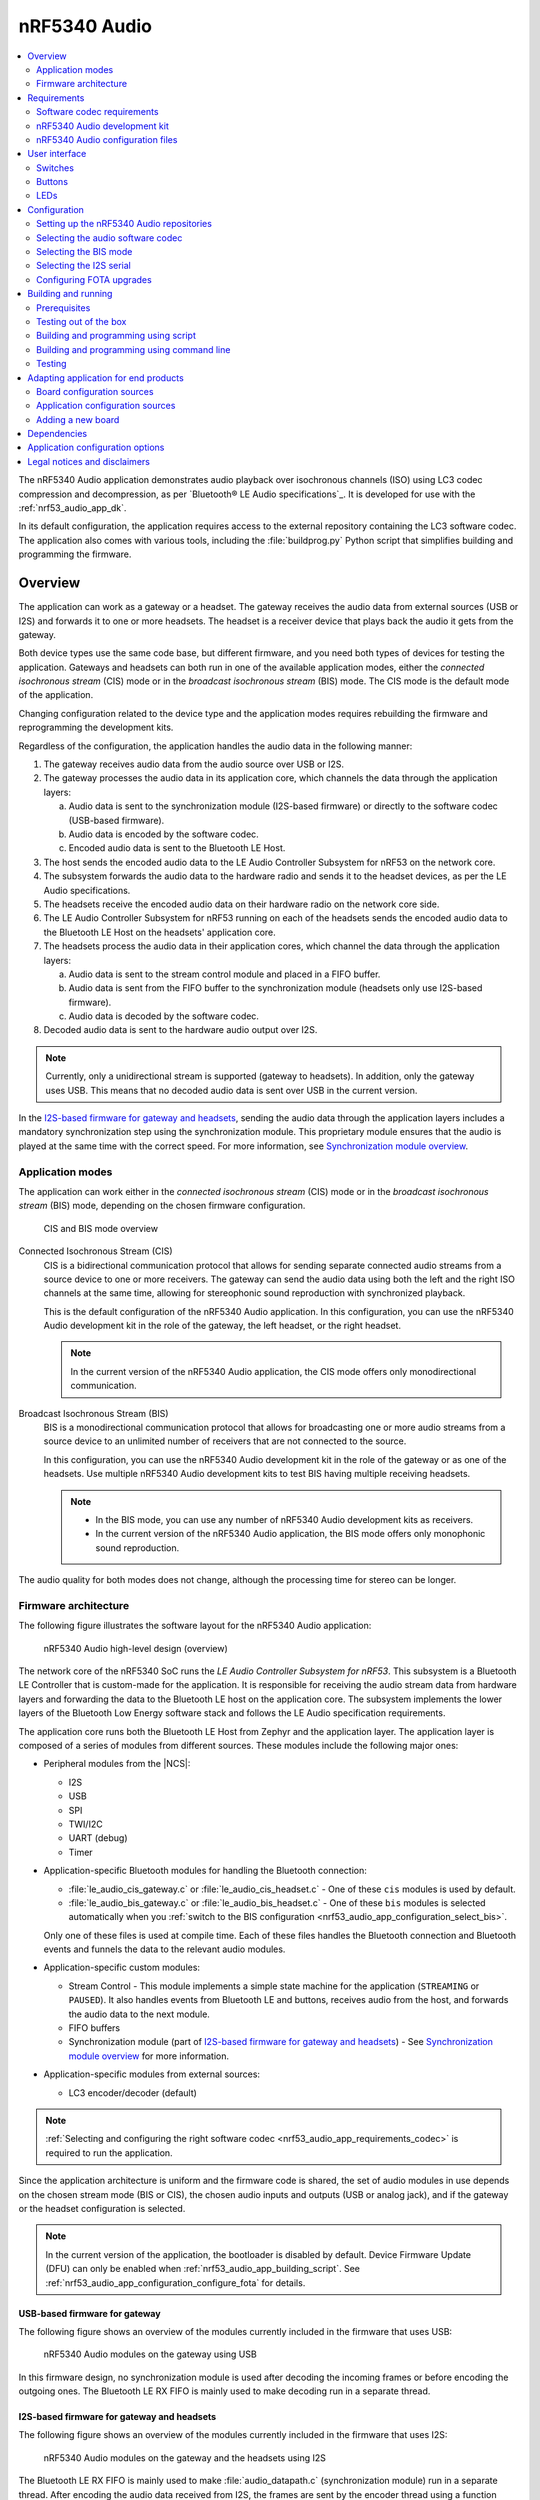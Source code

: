 .. _nrf53_audio_app:

nRF5340 Audio
#############

.. contents::
   :local:
   :depth: 2

The nRF5340 Audio application demonstrates audio playback over isochronous channels (ISO) using LC3 codec compression and decompression, as per `Bluetooth® LE Audio specifications`_.
It is developed for use with the :ref:`nrf53_audio_app_dk`.

In its default configuration, the application requires access to the external repository containing the LC3 software codec.
The application also comes with various tools, including the :file:`buildprog.py` Python script that simplifies building and programming the firmware.

.. _nrf53_audio_app_overview:

Overview
********

The application can work as a gateway or a headset.
The gateway receives the audio data from external sources (USB or I2S) and forwards it to one or more headsets.
The headset is a receiver device that plays back the audio it gets from the gateway.

Both device types use the same code base, but different firmware, and you need both types of devices for testing the application.
Gateways and headsets can both run in one of the available application modes, either the *connected isochronous stream* (CIS) mode or in the *broadcast isochronous stream* (BIS) mode.
The CIS mode is the default mode of the application.

Changing configuration related to the device type and the application modes requires rebuilding the firmware and reprogramming the development kits.

Regardless of the configuration, the application handles the audio data in the following manner:

1. The gateway receives audio data from the audio source over USB or I2S.
#. The gateway processes the audio data in its application core, which channels the data through the application layers:

   a. Audio data is sent to the synchronization module (I2S-based firmware) or directly to the software codec (USB-based firmware).
   #. Audio data is encoded by the software codec.
   #. Encoded audio data is sent to the Bluetooth LE Host.

#. The host sends the encoded audio data to the LE Audio Controller Subsystem for nRF53 on the network core.
#. The subsystem forwards the audio data to the hardware radio and sends it to the headset devices, as per the LE Audio specifications.
#. The headsets receive the encoded audio data on their hardware radio on the network core side.
#. The LE Audio Controller Subsystem for nRF53 running on each of the headsets sends the encoded audio data to the Bluetooth LE Host on the headsets' application core.
#. The headsets process the audio data in their application cores, which channel the data through the application layers:

   a. Audio data is sent to the stream control module and placed in a FIFO buffer.
   #. Audio data is sent from the FIFO buffer to the synchronization module (headsets only use I2S-based firmware).
   #. Audio data is decoded by the software codec.

#. Decoded audio data is sent to the hardware audio output over I2S.

.. note::
   Currently, only a unidirectional stream is supported (gateway to headsets).
   In addition, only the gateway uses USB.
   This means that no decoded audio data is sent over USB in the current version.

In the `I2S-based firmware for gateway and headsets`_, sending the audio data through the application layers includes a mandatory synchronization step using the synchronization module.
This proprietary module ensures that the audio is played at the same time with the correct speed.
For more information, see `Synchronization module overview`_.

.. _nrf53_audio_app_overview_modes:

Application modes
=================

The application can work either in the *connected isochronous stream* (CIS) mode or in the *broadcast isochronous stream* (BIS) mode, depending on the chosen firmware configuration.

.. figure:: /images/octave_application_topologies.svg
   :alt: CIS and BIS mode overview

   CIS and BIS mode overview

Connected Isochronous Stream (CIS)
  CIS is a bidirectional communication protocol that allows for sending separate connected audio streams from a source device to one or more receivers.
  The gateway can send the audio data using both the left and the right ISO channels at the same time, allowing for stereophonic sound reproduction with synchronized playback.

  This is the default configuration of the nRF5340 Audio application.
  In this configuration, you can use the nRF5340 Audio development kit in the role of the gateway, the left headset, or the right headset.

  .. note::
     In the current version of the nRF5340 Audio application, the CIS mode offers only monodirectional communication.

Broadcast Isochronous Stream (BIS)
  BIS is a monodirectional communication protocol that allows for broadcasting one or more audio streams from a source device to an unlimited number of receivers that are not connected to the source.

  In this configuration, you can use the nRF5340 Audio development kit in the role of the gateway or as one of the headsets.
  Use multiple nRF5340 Audio development kits to test BIS having multiple receiving headsets.

  .. note::
     * In the BIS mode, you can use any number of nRF5340 Audio development kits as receivers.
     * In the current version of the nRF5340 Audio application, the BIS mode offers only monophonic sound reproduction.

The audio quality for both modes does not change, although the processing time for stereo can be longer.

.. _nrf53_audio_app_overview_architecture:

Firmware architecture
=====================

The following figure illustrates the software layout for the nRF5340 Audio application:

.. figure:: /images/octave_application_structure_generic.svg
   :alt: nRF5340 Audio high-level design (overview)

   nRF5340 Audio high-level design (overview)

The network core of the nRF5340 SoC runs the *LE Audio Controller Subsystem for nRF53*.
This subsystem is a Bluetooth LE Controller that is custom-made for the application.
It is responsible for receiving the audio stream data from hardware layers and forwarding the data to the Bluetooth LE host on the application core.
The subsystem implements the lower layers of the Bluetooth Low Energy software stack and follows the LE Audio specification requirements.

The application core runs both the Bluetooth LE Host from Zephyr and the application layer.
The application layer is composed of a series of modules from different sources.
These modules include the following major ones:

* Peripheral modules from the |NCS|:

  * I2S
  * USB
  * SPI
  * TWI/I2C
  * UART (debug)
  * Timer

* Application-specific Bluetooth modules for handling the Bluetooth connection:

  * :file:`le_audio_cis_gateway.c` or :file:`le_audio_cis_headset.c` - One of these ``cis`` modules is used by default.
  * :file:`le_audio_bis_gateway.c` or :file:`le_audio_bis_headset.c` - One of these ``bis`` modules is selected automatically when you :ref:`switch to the BIS configuration <nrf53_audio_app_configuration_select_bis>`.

  Only one of these files is used at compile time.
  Each of these files handles the Bluetooth connection and Bluetooth events and funnels the data to the relevant audio modules.

* Application-specific custom modules:

  * Stream Control - This module implements a simple state machine for the application (``STREAMING`` or ``PAUSED``).
    It also handles events from Bluetooth LE and buttons, receives audio from the host, and forwards the audio data to the next module.
  * FIFO buffers
  * Synchronization module (part of `I2S-based firmware for gateway and headsets`_) - See `Synchronization module overview`_ for more information.

* Application-specific modules from external sources:

  * LC3 encoder/decoder (default)

.. note::
   :ref:`Selecting and configuring the right software codec <nrf53_audio_app_requirements_codec>` is required to run the application.

Since the application architecture is uniform and the firmware code is shared, the set of audio modules in use depends on the chosen stream mode (BIS or CIS), the chosen audio inputs and outputs (USB or analog jack), and if the gateway or the headset configuration is selected.

.. note::
   In the current version of the application, the bootloader is disabled by default.
   Device Firmware Update (DFU) can only be enabled when :ref:`nrf53_audio_app_building_script`.
   See :ref:`nrf53_audio_app_configuration_configure_fota` for details.

.. _nrf53_audio_app_overview_architecture_usb:

USB-based firmware for gateway
------------------------------

The following figure shows an overview of the modules currently included in the firmware that uses USB:

.. figure:: /images/octave_application_structure_gateway.svg
   :alt: nRF5340 Audio modules on the gateway using USB

   nRF5340 Audio modules on the gateway using USB

In this firmware design, no synchronization module is used after decoding the incoming frames or before encoding the outgoing ones.
The Bluetooth LE RX FIFO is mainly used to make decoding run in a separate thread.

.. _nrf53_audio_app_overview_architecture_i2s:

I2S-based firmware for gateway and headsets
-------------------------------------------

The following figure shows an overview of the modules currently included in the firmware that uses I2S:

.. figure:: /images/octave_application_structure.svg
   :alt: nRF5340 Audio modules on the gateway and the headsets using I2S

   nRF5340 Audio modules on the gateway and the headsets using I2S

The Bluetooth LE RX FIFO is mainly used to make :file:`audio_datapath.c` (synchronization module) run in a separate thread.
After encoding the audio data received from I2S, the frames are sent by the encoder thread using a function located in :file:`streamctrl.c`.

.. _nrf53_audio_app_overview_architecture_sync_module:

Synchronization module overview
-------------------------------

The synchronization module (:file:`audio_datapath.c`) handles audio synchronization.
To synchronize the audio, it executes the following types of adjustments:

* Presentation compensation
* Drift compensation

The presentation compensation makes all the headsets play audio at the same time, even if the packets containing the audio frames are not received at the same time on the different headsets.
In practice, it moves the audio data blocks in the FIFO forward or backward a few blocks, adding blocks of *silence* when needed.

The drift compensation adjusts the frequency of the audio clock to adjust the speed at which the audio is played.
This is required in the CIS mode, where the gateway and headsets must keep the audio playback synchronized to provide True Wireless Stereo (TWS) audio playback.
As such, it provides both larger adjustments at the start and then continuous small adjustments to the audio synchronization.
This compensation method counters any drift caused by the differences in the frequencies of the quartz crystal oscillators used in the development kits.
Development kits use quartz crystal oscillators to generate a stable clock frequency.
However, the frequency of these crystals always slightly differs.
The drift compensation makes the inter-IC sound (I2S) interface on the headsets run as fast as the Bluetooth packets reception.
This prevents I2S overruns or underruns, both in the CIS mode and the BIS mode.

See the following figure for an overview of the synchronization module.

.. figure:: /images/octave_application_structure_sync_module.svg
   :alt: nRF5340 Audio synchronization module overview

   nRF5340 Audio synchronization module overview

Both synchronization methods use the SDU reference timestamps (:c:type:`sdu_ref`) as the reference variable.
If the device is a gateway that is :ref:`using I2S as audio source <nrf53_audio_app_overview_architecture_i2s>` and the stream is unidirectional (gateway to headsets), :c:type:`sdu_ref` is continuously being extracted from the LE Audio Controller Subsystem for nRF53 on the gateway.
The extraction happens inside the :file:`le_audio_cis_gateway.c` and :file:`le_audio_bis_gateway.c` files' send function.
The :c:type:`sdu_ref` values are then sent to the gateway's synchronization module, and used to do drift compensation.

.. note::
   Inside the synchronization module (:file:`audio_datapath.c`), all time-related variables end with ``_us`` (for microseconds).
   This means that :c:type:`sdu_ref` becomes :c:type:`sdu_ref_us` inside the module.

As the nRF5340 is a dual-core SoC, and both cores need the same concept of time, each core runs a free-running timer in an infinite loop.
These two timers are reset at the same time, and they run from the same clock source.
This means that they should always show the same values for the same points in time.
The network core of the nRF5340 running the LE controller for nRF53 uses its timer to generate the :c:type:`sdu_ref` timestamp for every audio packet received.
The application core running the nRF5340 Audio application uses its timer to generate :c:type:`cur_time` and :c:type:`frame_start_ts`.

After the decoding takes place, the audio data is divided into smaller blocks and added to a FIFO.
These blocks are then continuously being fed to I2S, block by block.

See the following figure for the details of the compensation methods of the synchronization module.

.. figure:: /images/octave_application_sync_module_states.svg
   :alt: nRF5340 Audio's state machine for compensation mechanisms

   nRF5340 Audio's state machine for compensation mechanisms

The following external factors can affect the presentation compensation:

* The drift compensation must be synchronized to the locked state (:c:enumerator:`DRIFT_STATE_LOCKED`) before the presentation compensation can start.
  This drift compensation adjusts the frequency of the audio clock, indicating that the audio is being played at the right speed.
  When the drift compensation is not in the locked state, the presentation compensation does not leave the init state (:c:enumerator:`PRES_STATE_INIT`).
  Also, if the drift compensation loses synchronization, moving out of :c:enumerator:`DRIFT_STATE_LOCKED`, the presentation compensation moves back to :c:enumerator:`PRES_STATE_INIT`.
* When audio is being played, it is expected that a new audio frame is received in each ISO connection interval.
  If this does not occur, the headset might have lost its connection with the gateway.
  When the connection is restored, the application receives an :c:type:`sdu_ref` not consecutive with the previously received :c:type:`sdu_ref`.
  Then the presentation compensation is put into :c:enumerator:`PRES_STATE_WAIT` to ensure that the audio is still in sync.

.. note::
   When both the drift and presentation compensation are in state *locked* (:c:enumerator:`DRIFT_STATE_LOCKED` and :c:enumerator:`PRES_STATE_LOCKED`), **LED2** lights up.

Synchronization module flow
+++++++++++++++++++++++++++

The received audio data in the I2S-based firmware devices follows the following path:

1. The LE Audio Controller Subsystem for nRF53 running on the network core receives the compressed audio data.
#. The controller subsystem sends the audio data to the Zephyr Bluetooth LE host similarly to the :ref:`zephyr:bluetooth-hci-rpmsg-sample` sample.
#. The host sends the data to the stream control module (:file:`streamctrl.c`).
#. The data is sent to a FIFO buffer.
#. The data is sent from the FIFO buffer to the :file:`audio_datapath.c` synchronization module.
   The :file:`audio_datapath.c` module performs the audio synchronization based on the SDU reference timestamps.
   Each package sent from the gateway gets a unique SDU reference timestamp.
   These timestamps are generated on the headset controllers (in the network core).
   This enables the creation of True Wireless Stereo (TWS) earbuds where the audio is synchronized in the CIS mode.
   It does also keep the speed of the inter-IC sound (I2S) interface synchronized with the sending and receiving speed of Bluetooth packets.
#. The :file:`audio_datapath.c` module sends the compressed audio data to the LC3 audio decoder for decoding.

#. The audio decoder decodes the data and sends the uncompressed audio data (PCM) back to the :file:`audio_datapath.c` module.
#. The :file:`audio_datapath.c` module continuously feeds the uncompressed audio data to the hardware codec.
#. The hardware codec receives the uncompressed audio data over the inter-IC sound (I2S) interface and performs the digital-to-analog (DAC) conversion to an analog audio signal.

.. _nrf53_audio_app_requirements:

Requirements
************

The nRF5340 Audio application is designed to be used only with the following hardware:

+---------------------+----------------------------------+--------------------------+---------------------------------+
| Hardware platforms  | PCA                              | Board name               | Build target                    |
+=====================+==================================+==========================+=================================+
| nRF5340 Audio DK    | PCA10121 revision 1.0.0 or above | nrf5340_audio_dk_nrf5340 | nrf5340_audio_dk_nrf5340_cpuapp |
+---------------------+----------------------------------+--------------------------+---------------------------------+

.. note::
   The application supports PCA10121 revisions 1.0.0 or above.
   The application is also compatible with the following pre-launch revisions:

   * Revision 0.7.0 (not recommended).
   * Revisions 0.8.0 and above.

You need at least two nRF5340 Audio development kits (one with the gateway firmware and one with headset firmware) to test the application.
For CIS with TWS in mind, three kits are required.

.. _nrf53_audio_app_requirements_codec:

Software codec requirements
===========================

The nRF5340 Audio application must the LC3 software (developed specifically for use with LE Audio).
The codec requires :ref:`adding its own repository before building and running <nrf53_audio_app_configuration_repos>`.

|lc3_codec_access_note|
See :ref:`nrf53_audio_app_configuration_select_codec` for more information.

.. _nrf53_audio_app_dk:

nRF5340 Audio development kit
=============================

The nRF5340 Audio development kit is a hardware development platform that demonstrates the nRF5340 Audio application.

.. _nrf53_audio_app_dk_features:

Key features of the nRF5340 Audio DK
------------------------------------

* Nordic Semiconductor's nRF5340 Bluetooth LE / multiprotocol SoC.
* Nordic Semiconductor's nPM1100 power management SoC.
* CS47L63 AD-DA converter from Cirrus Logic, dedicated to TWS devices.
* Stereo analog line input.
* Mono analog output.
* Onboard Pulse Density Modulation (PDM) microphone.
* Computer connection and battery charging through USB-C.
* Second nRF5340 SoC that works as an onboard SEGGER debugger.
* SD card reader (no SD card supplied).
* User-programmable buttons and LEDs.
* Normal operating temperature range 10–40°C.

  .. note::
      The battery supplied with this kit can operate with a max temperature of Max +60°C.

* When using a power adapter to USB, the power supply adapter must meet USB power supply requirements.
* Embedded battery charge system.
* Rechargeable Li-Po battery with 1500 mAh capacity.

.. _nrf53_audio_app_dk_drawings:

Hardware drawings
-----------------

The nRF5340 Audio hardware drawings show both sides of the development kit in its plastic case:

.. figure:: /images/nRF5340_audio_dk_front_case.svg
   :alt: Figure 1. nRF5340 Audio DK (PCA10121) front view

   Figure 1. nRF5340 Audio DK (PCA10121) front view

.. figure:: /images/nRF5340_audio_dk_back_case.svg
   :alt: Figure 2. nRF5340 Audio DK (PCA10121) back view

   Figure 2. nRF5340 Audio DK (PCA10121) back view

The following figure shows the back of the development kit without the case:

.. figure:: /images/nRF5340_audio_dk_back.svg
   :alt: Figure 3. nRF5340 Audio DK (PCA10121) back view without case

   Figure 3. nRF5340 Audio DK (PCA10121) back view without case

For the description of the relevant PCB elements, see the `User interface`_ section.

.. _nrf53_audio_app_dk_solder_bridge_overview:

Solder bridge overview
----------------------

The nRF5340 Audio DK has a range of solder bridges for enabling or disabling selected functionalities.
Changes to these are not needed for normal use of the DK.
The following table is a complete overview of the solder bridges on the nRF5340 Audio DK.

+------------+-------------------------------------------------------------------------------------+--------------+--------+
|Designator  | Description                                                                         | Default state| Layer  |
+============+=====================================================================================+==============+========+
|SB1         | Short to connect digital microphone DOUT to P1.06                                   | Open         | Top    |
+------------+-------------------------------------------------------------------------------------+--------------+--------+
|SB2         | Cut to disconnect P0.12 from TRACE                                                  | Shorted      | Top    |
+------------+-------------------------------------------------------------------------------------+--------------+--------+
|SB3         | Short to connect PMIC MODE to VOUTB, must not be shorted while SB4 is shorted       | Open         | Top    |
+------------+-------------------------------------------------------------------------------------+--------------+--------+
|SB4         | Cut to disable PMIC MODE from GND, must not be shorted while SB3 is shorted         | Shorted      | Top    |
+------------+-------------------------------------------------------------------------------------+--------------+--------+
|SB5         | Cut to enable VBAT current measurements on P6                                       | Shorted      | Top    |
+------------+-------------------------------------------------------------------------------------+--------------+--------+
|SB6         | Cut to enable HW CODEC 1.2V current measurements on P7                              | Shorted      | Top    |
+------------+-------------------------------------------------------------------------------------+--------------+--------+
|SB7         | Cut to enable HW CODEC 1.8V current measurements on P8                              | Shorted      | Top    |
+------------+-------------------------------------------------------------------------------------+--------------+--------+
|SB8         | Cut to enable VDD_nRF current measurements on P9                                    | Shorted      | Top    |
+------------+-------------------------------------------------------------------------------------+--------------+--------+
|SB9         | Cut to disconnect filter from OUTP                                                  | Shorted      | Top    |
+------------+-------------------------------------------------------------------------------------+--------------+--------+
|SB10        | Cut to disconnect filter from OUTN                                                  | Shorted      | Top    |
+------------+-------------------------------------------------------------------------------------+--------------+--------+
|SB11        | Cut to disconnect the LED for the HW CODEC GPIO                                     | Shorted      | Top    |
+------------+-------------------------------------------------------------------------------------+--------------+--------+
|SB12        | Cut to disconnect digital microphone POWER from the HW CODEC                        | Shorted      | Bottom |
+------------+-------------------------------------------------------------------------------------+--------------+--------+
|SB13        | Cut to disconnect digital microphone DATA from the HW CODEC                         | Shorted      | Bottom |
+------------+-------------------------------------------------------------------------------------+--------------+--------+
|SB14        | Cut to disconnect digital microphone CLOCK from the HW CODEC                        | Shorted      | Bottom |
+------------+-------------------------------------------------------------------------------------+--------------+--------+
|SB15        | Short to connect AUX I2S MCLK to HW CODEC MCLK1                                     | Open         | Top    |
+------------+-------------------------------------------------------------------------------------+--------------+--------+
|SB16        | Short to connect AUX I2S MCLK to HW CODEC MCLK2                                     | Open         | Top    |
+------------+-------------------------------------------------------------------------------------+--------------+--------+
|SB17        | Short to connect P5 pin 6 to GND	                                                   | Open         | Top    |
+------------+-------------------------------------------------------------------------------------+--------------+--------+
|SB18        | Cut to disconnect P5 pin 6 from SHIELD DETECT                                       | Shorted      | Top    |
+------------+-------------------------------------------------------------------------------------+--------------+--------+
|SB19        | Cut to disconnect RTS and CTS flow control lines on UART1                           | Shorted      | Top    |
+------------+-------------------------------------------------------------------------------------+--------------+--------+
|SB20        | Cut to disconnect RTS and CTS flow control lines on UART2                           | Shorted      | Top    |
+------------+-------------------------------------------------------------------------------------+--------------+--------+
|SB21        | Cut to disconnect nRF53 RESET from RESET button when debug is disabled              | Shorted      | Top    |
+------------+-------------------------------------------------------------------------------------+--------------+--------+
|SB22        | Short to permanently connect RESET button to nRF53 RESET                            | Open         | Top    |
+------------+-------------------------------------------------------------------------------------+--------------+--------+
|SB23        | Cut to disconnect RESET button from interface MCU                                   | Shorted      | Top    |
+------------+-------------------------------------------------------------------------------------+--------------+--------+
|SB24        | Short to bypass analog switch for MCLK                                              | Open         | Top    |
+------------+-------------------------------------------------------------------------------------+--------------+--------+


.. _nrf53_audio_app_dk_testpoint_overview:

Testpoint overview
------------------

The following table is a complete overview of the test points on the nRF5340 Audio DK.

+-------------+----------------------------+--------------------------------------------------+-------+--------+
| Designator  | Net                        | Description                                      | Size  | Layer  |
+=============+============================+==================================================+=======+========+
|TP1          | NetTP1-1                   | IN1LP_1 pin of CS47L63                           | 1.5mm | Bottom |
+-------------+----------------------------+--------------------------------------------------+-------+--------+
|TP2          | NetTP2-1                   | IN1LN_1 pin of CS47L63                           | 1.5mm | Bottom |
+-------------+----------------------------+--------------------------------------------------+-------+--------+
|TP3          | NetTP3-1                   | IN1RP pin of CS47L63                             | 1.5mm | Bottom |
+-------------+----------------------------+--------------------------------------------------+-------+--------+
|TP4          | NetTP4-1                   | IN1RN pin of CS47L63                             | 1.5mm | Bottom |
+-------------+----------------------------+--------------------------------------------------+-------+--------+
|TP5          | NetTP5-1                   | IN2LN pin of CS47L63                             | 1.5mm | Bottom |
+-------------+----------------------------+--------------------------------------------------+-------+--------+
|TP6          | NetTP6-1                   | IN2RN pin of CS47L63                             | 1.5mm | Bottom |
+-------------+----------------------------+--------------------------------------------------+-------+--------+
|TP7          | HW_CODEC_AUX_I2C.SCL       | AUX SCL pin of CS47L63                           | 1.5mm | Top    |
+-------------+----------------------------+--------------------------------------------------+-------+--------+
|TP8          | HW_CODEC_AUX_I2C.SDA       | AUX SDA pin of CS47L63                           | 1.5mm | Top    |
+-------------+----------------------------+--------------------------------------------------+-------+--------+
|TP9          | P0.07/AIN3                 | RGB LED 1 Red color input pin                    | 1.5mm | Top    |
+-------------+----------------------------+--------------------------------------------------+-------+--------+
|TP10         | P0.28/AIN7                 | RGB LED 2 Red color input pin                    | 1.5mm | Top    |
+-------------+----------------------------+--------------------------------------------------+-------+--------+
|TP11         | P1.01                      | LED 3 input pin                                  | 1.5mm | Top    |
+-------------+----------------------------+--------------------------------------------------+-------+--------+
|TP12         | P0.04/AIN0                 | Button 3                                         | 1.5mm | Top    |
+-------------+----------------------------+--------------------------------------------------+-------+--------+
|TP13         | VDD_EXT_HW_CODEC.1V2       | External HW CODEC 1.2V supply                    | 1.5mm | Top    |
+-------------+----------------------------+--------------------------------------------------+-------+--------+
|TP14         | VDD_EXT_HW_CODEC.1V8       | External HW CODEC 1.8V supply                    | 1.5mm | Top    |
+-------------+----------------------------+--------------------------------------------------+-------+--------+
|TP15         | BAT_NTC                    | Li-poly battery NTC pin                          | 1.5mm | Top    |
+-------------+----------------------------+--------------------------------------------------+-------+--------+
|TP16         | BATTERY                    | Li-poly battery voltage after power switch       | 1.5mm | Top    |
+-------------+----------------------------+--------------------------------------------------+-------+--------+
|TP17         | NetC41-1                   | USB voltage after power switch                   | 1.5mm | Top    |
+-------------+----------------------------+--------------------------------------------------+-------+--------+
|TP18         | NetC43-2                   | USB voltage before power switch                  | 1.5mm | Top    |
+-------------+----------------------------+--------------------------------------------------+-------+--------+
|TP19         | HEADPHONE.OUTP             | Headphone jack tip                               | 1.5mm | Top    |
+-------------+----------------------------+--------------------------------------------------+-------+--------+
|TP20         | HEADPHONE.OUTN             | Headphone jack sleeve                            | 1.5mm | Top    |
+-------------+----------------------------+--------------------------------------------------+-------+--------+
|TP21         | DU_N                       | USB connector D-                                 | 1.5mm | Top    |
+-------------+----------------------------+--------------------------------------------------+-------+--------+
|TP22         | DU_P                       | USB connector D+                                 | 1.5mm | Top    |
+-------------+----------------------------+--------------------------------------------------+-------+--------+
|TP23         | SWDIO                      | nRF5340 Serial Wire Debug data                   | 1.5mm | Top    |
+-------------+----------------------------+--------------------------------------------------+-------+--------+
|TP24         | SWDCLK                     | nRF5340 Serial Wire Debug clock                  | 1.5mm | Top    |
+-------------+----------------------------+--------------------------------------------------+-------+--------+
|TP25         | R\E\S\E\T\                 | nRF5340 Reset                                    | 1.5mm | Top    |
+-------------+----------------------------+--------------------------------------------------+-------+--------+
|TP26         | SD_CS                      | SD card slot CS line                             | 1.5mm | Top    |
+-------------+----------------------------+--------------------------------------------------+-------+--------+
|TP27         | SD_SCK                     | SD card slot SCK line                            | 1.5mm | Top    |
+-------------+----------------------------+--------------------------------------------------+-------+--------+
|TP28         | VDD_IN_1V                  | 1.2V regulator output                            | 1.5mm | Top    |
+-------------+----------------------------+--------------------------------------------------+-------+--------+
|TP29         | SUPPLY_1V8                 | nPM1100 1.8V output                              | 1.5mm | Top    |
+-------------+----------------------------+--------------------------------------------------+-------+--------+
|TP30         | SUPPLY_3V3                 | 3.3V regulator output                            | 1.5mm | Top    |
+-------------+----------------------------+--------------------------------------------------+-------+--------+
|TP31         | VDD_DBG_3V3                | Debug regulator 3.3V output                      | 1.5mm | Top    |
+-------------+----------------------------+--------------------------------------------------+-------+--------+
|TP32         | VDD_DBG_1V8                | Debug regulator 1.8V output                      | 1.5mm | Top    |
+-------------+----------------------------+--------------------------------------------------+-------+--------+
|TP33         | SW_EN                      | Load switch enable signal                        | 1.5mm | Top    |
+-------------+----------------------------+--------------------------------------------------+-------+--------+
|TP34         | GND                        | Ground                                           | 1.5mm | Top    |
+-------------+----------------------------+--------------------------------------------------+-------+--------+
|TP35         | GND                        | Ground                                           | 1.5mm | Top    |
+-------------+----------------------------+--------------------------------------------------+-------+--------+
|TP36         | NetQ9-1                    | Debug enable signal                              | 1.5mm | Top    |
+-------------+----------------------------+--------------------------------------------------+-------+--------+
|TP37         | IMCU_SWDIO                 | Interface MCU Serial Wire Debug data             | 1.5mm | Top    |
+-------------+----------------------------+--------------------------------------------------+-------+--------+
|TP38         | IMCU_RESET                 | Interface MCU Reset                              | 1.5mm | Top    |
+-------------+----------------------------+--------------------------------------------------+-------+--------+
|TP39         | IMCU_SWDCLK                | Interface MCU Serial Wire Debug clock            | 1.5mm | Top    |
+-------------+----------------------------+--------------------------------------------------+-------+--------+
|TP40         | SHIELD_DETECT              | Detect signal for Arduino compatible shield      | 1.0mm | Top    |
+-------------+----------------------------+--------------------------------------------------+-------+--------+
|TP41         | HW_CODEC_IF.SPI.MISO       | SPI MISO pin of CS47L63                          | 1.0mm | Top    |
+-------------+----------------------------+--------------------------------------------------+-------+--------+
|TP42         | HW_CODEC_IF.SPI.MOSI       | SPI MOSI pin of CS47L63                          | 1.0mm | Top    |
+-------------+----------------------------+--------------------------------------------------+-------+--------+
|TP43         | HW_CODEC_IF.SPI.SCK        | SPI SCK pin of CS47L63                           | 1.0mm | Top    |
+-------------+----------------------------+--------------------------------------------------+-------+--------+
|TP44         | HW_CODEC_IF.SPI.CS         | SPI SS pin of CS47L63                            | 1.0mm | Top    |
+-------------+----------------------------+--------------------------------------------------+-------+--------+
|TP45         | HW_CODEC_IF.CTRL.GPIO      | GPIO pin of CS47L63                              | 1.0mm | Top    |
+-------------+----------------------------+--------------------------------------------------+-------+--------+
|TP46         | HW_CODEC_IF.CTRL.IRQ       | IRQ pin of CS47L63                               | 1.0mm | Top    |
+-------------+----------------------------+--------------------------------------------------+-------+--------+
|TP47         | HW_CODEC_IF.CTRL.RESET     | RESET pin of CS47L63                             | 1.0mm | Top    |
+-------------+----------------------------+--------------------------------------------------+-------+--------+
|TP48         | HW_CODEC_IF.I2S.MCLK       | MCLK1 pin of CS47L63                             | 1.0mm | Top    |
+-------------+----------------------------+--------------------------------------------------+-------+--------+
|TP49         | HW_CODEC_IF.I2S.DOUT       | I2S DOUT pin of CS47L63                          | 1.0mm | Top    |
+-------------+----------------------------+--------------------------------------------------+-------+--------+
|TP50         | HW_CODEC_IF.I2S.DIN        | I2S DIN pin of CS47L63                           | 1.0mm | Top    |
+-------------+----------------------------+--------------------------------------------------+-------+--------+
|TP51         | HW_CODEC_IF.I2S.BCLK       | I2S BCLK pin of CS47L63                          | 1.0mm | Top    |
+-------------+----------------------------+--------------------------------------------------+-------+--------+
|TP52         | HW_CODEC_IF.I2S.FSYNC      | I2S FSYNC pin of CS47L63                         | 1.0mm | Top    |
+-------------+----------------------------+--------------------------------------------------+-------+--------+
|TP53         | NetSB12-1                  | MICBIASB pin of CS47L63                          | 1.0mm | Top    |
+-------------+----------------------------+--------------------------------------------------+-------+--------+
|TP54         | NetSB13-1                  | IN1_PDMDATA pin of CS47L63                       | 1.0mm | Top    |
+-------------+----------------------------+--------------------------------------------------+-------+--------+
|TP55         | NetSB14-1                  | IN1_PDMCLK pin of CS47L6                         | 1.0mm | Top    |
+-------------+----------------------------+--------------------------------------------------+-------+--------+
|TP56         | PMIC_ERR                   | nPM1100 error indication                         | 1.0mm | Top    |
+-------------+----------------------------+--------------------------------------------------+-------+--------+
|TP57         | PMIC_CHG                   | nPM1100 charge indication                        | 1.0mm | Top    |
+-------------+----------------------------+--------------------------------------------------+-------+--------+
|TP58         | P0.29                      | RGB LED 2 Green color input pin                  | 1.0mm | Top    |
+-------------+----------------------------+--------------------------------------------------+-------+--------+
|TP59         | P0.30                      | RGB LED 2 Blue color input pin                   | 1.0mm | Top    |
+-------------+----------------------------+--------------------------------------------------+-------+--------+
|TP60         | P1.04                      | UART1 RXD                                        | 1.0mm | Top    |
+-------------+----------------------------+--------------------------------------------------+-------+--------+
|TP61         | P1.05                      | UART1 TXD                                        | 1.0mm | Top    |
+-------------+----------------------------+--------------------------------------------------+-------+--------+
|TP62         | P1.06                      | UART1 CTS                                        | 1.0mm | Top    |
+-------------+----------------------------+--------------------------------------------------+-------+--------+
|TP63         | P1.07                      | UART1 RTS                                        | 1.0mm | Top    |
+-------------+----------------------------+--------------------------------------------------+-------+--------+
|TP64         | NetJ5-10                   | SD card slot card detect                         | 1.0mm | Top    |
+-------------+----------------------------+--------------------------------------------------+-------+--------+
|TP65         | P0.11                      | SD card slot level translator enable             | 1.0mm | Top    |
+-------------+----------------------------+--------------------------------------------------+-------+--------+
|TP66         | P1.15                      | Current shunt monitor alert signal               | 1.0mm | Top    |
+-------------+----------------------------+--------------------------------------------------+-------+--------+
|TP67         | GND                        | Ground                                           | 1.5mm | Top    |
+-------------+----------------------------+--------------------------------------------------+-------+--------+
|TP68         | LINE_IN.LEFT               | Line-in jack tip                                 | 1.5mm | Top    |
+-------------+----------------------------+--------------------------------------------------+-------+--------+
|TP69         | LINE_IN.RIGHT              | Line-in jack ring                                | 1.5mm | Top    |
+-------------+----------------------------+--------------------------------------------------+-------+--------+


.. _nrf53_audio_hw_limitations:

nRF5340 Audio hardware limitations
----------------------------------

The following table lists hardware limitations discovered in different revisions of the nRF5340 Audio DK.

.. list-table::
    :widths: auto
    :header-rows: 1

    * - PCA10121 revision
      - Limitation
      - Description
      - Workaround
      - Fixed in revision
    * - Rev 1.0.0
      - CS47L63 AD-DA converter (**U2**) may fail to start
      - In some occasions, the 1.2 V power supply for **U2** is not provided at boot-up.
        This is caused by higher than expected inrush current.
        This function is tested in production.
        The issue should not happen, although we observe that some kits have the problem.
      - Restart kit or attach the battery to the kit before connecting the USB cable.
        If problem persists, contact Nordic Semiconductor and ask for replacement.
      - Rev 1.0.1

.. _nrf53_audio_app_configuration_files:

nRF5340 Audio configuration files
=================================

The nRF5340 Audio application uses :file:`Kconfig.defaults` files to change configuration defaults automatically, based on the different application versions and device types.

Only one of the following :file:`.conf` files is included when building:

* :file:`prj.conf` is the default configuration file and it implements the debug application version.
* :file:`prj_release.conf` is the optional configuration file and it implements the release application version.
  No debug features are enabled in the release application version.
  When building using the command line, you must explicitly specify if :file:`prj_release.conf` is going to be included instead of :file:`prj.conf`.
  See :ref:`nrf53_audio_app_building` for details.

.. _nrf53_audio_app_ui:

User interface
**************

The application implements a simple user interface based on the available PCB elements.
You can control the application using predefined switches and buttons while the LEDs display information.

.. _nrf53_audio_app_ui_switches:

Switches
========

The application uses the following switches on the supported development kit:

+-------------------+-------------------------------------------------------------------------------------+
| Switch            | Function                                                                            |
+===================+=====================================================================================+
| **POWER**         | Turns the development kit on or off.                                                |
+-------------------+-------------------------------------------------------------------------------------+
| **DEBUG ENABLE**  | Turns on or off power for debug features.                                           |
|                   | This switch is used for accurate power and current measurements.                    |
+-------------------+-------------------------------------------------------------------------------------+

.. _nrf53_audio_app_ui_buttons:

Buttons
=======

The application uses the following buttons on the supported development kit:

+---------------+----------------------------------------------------------------------------------------+
| Button        | Function                                                                               |
+===============+========================================================================================+
| **VOL-**      | Turns the playback volume down (and unmutes).                                          |
+---------------+----------------------------------------------------------------------------------------+
| **VOL+**      | Turns the playback volume up (and unmutes).                                            |
+---------------+----------------------------------------------------------------------------------------+
| **PLAY/PAUSE**| Starts or pauses the playback.                                                         |
+---------------+----------------------------------------------------------------------------------------+
| **BTN 4**     | Depending on the moment it is pressed:                                                 |
|               |                                                                                        |
|               | * Long-pressed during startup: Turns on the DFU mode, if                               |
|               |   the device is :ref:`configured <nrf53_audio_app_configuration_configure_fota>`.      |
|               | * Pressed on the gateway during playback: Sends a test tone generated on the device.   |
|               |   Use this tone to check the synchronization of headsets.                              |
|               | * Pressed on the gateway during playback multiple times: Changes the tone frequency.   |
|               |   The available values are 1000 Hz, 2000 Hz, and 4000 Hz.                              |
+---------------+----------------------------------------------------------------------------------------+
| **BTN 5**     | Mutes the playback volume.                                                             |
+---------------+----------------------------------------------------------------------------------------+
| **RESET**     | Resets the device.                                                                     |
+---------------+----------------------------------------------------------------------------------------+

.. _nrf53_audio_app_ui_leds:

LEDs
====

To indicate the tasks performed, the application uses the LED behavior described in the following table:

+--------------------------+-----------------------------------------------------------------------------------------------------+
| LED                      |Indication                                                                                           |
+==========================+=====================================================================================================+
| **LED1**                 | Off - No Bluetooth connection.                                                                      |
|                          +-----------------------------------------------------------------------------------------------------+
|                          | Blinking blue - Depending on the device and the mode:                                               |
|                          |                                                                                                     |
|                          | * Headset: Kits have started streaming audio (BIS and CIS modes).                                   |
|                          | * Gateway: Kit has connected to a headset (CIS mode) or has started broadcasting audio (BIS mode).  |
|                          +-----------------------------------------------------------------------------------------------------+
|                          | Solid blue - Headset, depending on the mode:                                                        |
|                          | Kits have connected to the gateway (CIS mode) or found a broadcasting stream (BIS mode).            |
+--------------------------+-----------------------------------------------------------------------------------------------------+
| **LED2**                 | Off - Sync not achieved.                                                                            |
|                          +-----------------------------------------------------------------------------------------------------+
|                          | Solid green - Sync achieved (both drift and presentation compensation are in the ``LOCKED`` state). |
+--------------------------+-----------------------------------------------------------------------------------------------------+
| **LED3**                 | Blinking green - The nRF5340 Audio DK application core is running.                                  |
+--------------------------+-----------------------------------------------------------------------------------------------------+
| **CODEC**                | Off - No configuration loaded to the onboard hardware codec.                                        |
|                          +-----------------------------------------------------------------------------------------------------+
|                          | Solid green - Hardware codec configuration loaded.                                                  |
+--------------------------+-----------------------------------------------------------------------------------------------------+
| **RGB1**                 | Solid green - The device is programmed as the gateway.                                              |
| (bottom side LEDs around +-----------------------------------------------------------------------------------------------------+
| the center opening)      | Solid blue - The device is programmed as the left headset.                                          |
|                          +-----------------------------------------------------------------------------------------------------+
|                          | Solid magenta - The device is programmed as the right headset.                                      |
|                          +-----------------------------------------------------------------------------------------------------+
|                          | Solid yellow - The device is programmed with factory firmware.                                      |
|                          | It must be re-programmed as gateway or headset.                                                     |
|                          +-----------------------------------------------------------------------------------------------------+
|                          | Solid red (debug mode) - Fault in the application core has occurred.                                |
|                          | See UART log for details and use the **RESET** button to reset the device.                          |
|                          | In the release mode, the device resets automatically with no indication on LED or UART.             |
+--------------------------+-----------------------------------------------------------------------------------------------------+
| **RGB 2**                | Controlled by the Bluetooth LE Controller on the network core.                                      |
|                          +-----------------------------------------------------------------------------------------------------+
|                          | Blinking green - Ongoing CPU activity.                                                              |
|                          +-----------------------------------------------------------------------------------------------------+
|                          | Solid red - Error.                                                                                  |
|                          +-----------------------------------------------------------------------------------------------------+
|                          | Solid white (all colors on) - The **RGB 2** LED is not initialized by the Bluetooth LE Controller.  |
+--------------------------+-----------------------------------------------------------------------------------------------------+
| **ERR**                  | PMIC error or a charging error (or both).                                                           |
+--------------------------+-----------------------------------------------------------------------------------------------------+
| **CHG**                  | Off - Charge completed or no battery connected.                                                     |
|                          +-----------------------------------------------------------------------------------------------------+
|                          | Solid yellow - Charging in progress.                                                                |
+--------------------------+-----------------------------------------------------------------------------------------------------+
| **OB/EXT**               | Off - No 3.3 V power available.                                                                     |
|                          +-----------------------------------------------------------------------------------------------------+
|                          | Solid green - On-board hardware codec selected.                                                     |
|                          +-----------------------------------------------------------------------------------------------------+
|                          | Solid yellow - External hardware codec selected.                                                    |
|                          | This LED turns solid yellow also when the devices are reset, for the time then pins are floating.   |
+--------------------------+-----------------------------------------------------------------------------------------------------+
| **FTDI SPI**             | Off - No data is written to the hardware codec using SPI.                                           |
|                          +-----------------------------------------------------------------------------------------------------+
|                          | Yellow - The same SPI is used for both the hardware codec and the SD card.                          |
|                          | When this LED is yellow, the shared SPI is used by the FTDI to write data to the hardware codec.    |
+--------------------------+-----------------------------------------------------------------------------------------------------+
| **IFMCU**                | Off - No PC connection available.                                                                   |
| (bottom side)            +-----------------------------------------------------------------------------------------------------+
|                          | Solid green - Connected to PC.                                                                      |
|                          +-----------------------------------------------------------------------------------------------------+
|                          | Rapid green flash - USB enumeration failed.                                                         |
+--------------------------+-----------------------------------------------------------------------------------------------------+
| **HUB**                  | Off - No PC connection available.                                                                   |
| (bottom side)            +-----------------------------------------------------------------------------------------------------+
|                          | Green - Standard USB hub operation.                                                                 |
+--------------------------+-----------------------------------------------------------------------------------------------------+

.. _nrf53_audio_app_configuration:

Configuration
*************

|config|

.. _nrf53_audio_app_configuration_repos:

Setting up the nRF5340 Audio repositories
=========================================

The application relies on the following :ref:`external OSS repositories <dm_code_base>` that need to be pulled using west:

* LC3 software codec repository
* Hardware codec driver repository

To have these repositories managed by west, complete the following steps:

1. Add the group filter specific to the nRF5340 Audio application to the west manifest file of your project by running the following command:

   .. code-block:: console

      west config manifest.group-filter +nrf5340_audio

#. Update west to fetch the repositories in the nRF5340 Audio group:

   .. code-block:: console

      west update

If west can fetch the repositories correctly, you can now build the application.

For more information about west, see :ref:`Zephyr's documentation page <zephyr:west>`.

.. _nrf53_audio_app_configuration_select_codec:

Selecting the audio software codec
==================================

The nRF5340 Audio application must use either the LC3 software (developed specifically for use with LE Audio).
The codec requires :ref:`adding its own repository before building and running <nrf53_audio_app_configuration_repos>`.

|lc3_codec_access_note|

.. _nrf53_audio_app_configuration_select_bis:

Selecting the BIS mode
======================

The CIS mode is the default operating mode for the application.
You can switch to the BIS mode by adding the ``CONFIG_TRANSPORT_BIS`` Kconfig option set to ``y``  to the :file:`prj.conf` file for the debug version and the :file:`prj_release.conf` file for the release version.

.. _nrf53_audio_app_configuration_select_i2s:

Selecting the I2S serial
========================

In the default configuration, the gateway application uses the USB serial port as the audio source.
The :ref:`nrf53_audio_app_building` and :ref:`nrf53_audio_app_testing` steps also refer to using the USB serial connection.

You can switch to using the I2S serial connection by adding the ``CONFIG_AUDIO_SOURCE_I2S`` Kconfig option set to ``y``  to the :file:`prj.conf` file for the debug version and the :file:`prj_release.conf` file for the release version.

When testing the application, an additional audio jack cable is required to use I2S.
Use this cable to connect the audio source (PC) to the analog **LINE IN** on the development kit.

.. _nrf53_audio_app_configuration_configure_fota:

Configuring FOTA upgrades
=========================

You can configure FOTA upgrades to replace the applications on both the application core and the network core.
The nRF5340 Audio application supports the following types of DFU flash memory layouts:

* Internal flash memory layout - which supports only single-image DFU.
* External flash memory layout - which supports :ref:`multi-image DFU <ug_nrf5340_multi_image_dfu>`.

The LE Audio Controller Subsystem for nRF53 supports both the normal and minimal sizes of the bootloader.
The minimal size is specified using the :kconfig:option:`CONFIG_NETBOOT_MIN_PARTITION_SIZE`.

Hardware requirements for external flash memory DFU
---------------------------------------------------

To enable the external flash DFU, you need an additional flash memory shield.
The nRF5340 Audio application uses the MX25R6435F as the SPI NOR Flash.
See the following table for the pin definitions.

+-------------+-------------------+-------------+
| DK Pin      | SPI NOR Flash pin | Arduino pin |
+=============+===================+=============+
| P0.08       | SCK               | D13         |
+-------------+-------------------+-------------+
| P0.09       | MOSI              | D11         |
+-------------+-------------------+-------------+
| P0.10       | MISO              | D12         |
+-------------+-------------------+-------------+
| P1.10       | CS                | D8          |
+-------------+-------------------+-------------+

.. note::
   External flash shields must be connected for the kits to boot, even if DFU mode is not initiated.

Enabling FOTA upgrades
----------------------

The FOTA upgrades are only available when :ref:`nrf53_audio_app_building_script`.
With the appropriate parameter provided, the :file:`buildprog.py` Python script will add overlay files for the given DFU type.
For the full list of parameters and examples, see the :ref:`nrf53_audio_app_building_script_running` section.

Entering the DFU mode
---------------------

The |NCS| uses :ref:`SMP server and mcumgr <zephyr:device_mgmt>` as the DFU backend.
Unlike the CIS and BIS modes for gateway and headsets, the DFU mode is advertising using the SMP server service.
For this reason, to enter the DFU mode, you must long press **BTN 4** during each device startup to have the nRF5340 Audio DK enter the DFU mode.

To identify the devices before the DFU takes place, the DFU mode advertising names mention the device type directly.
The names follow the pattern in which the device *ROLE* is inserted before the ``_DFU`` suffix.
For example:

* Gateway: NRF5340_AUDIO_GW_DFU
* Left Headset: NRF5340_AUDIO_HL_DFU
* Right Headset: NRF5340_AUDIO_HR_DFU

The first part of these names is based on :kconfig:option:`CONFIG_BT_DEVICE_NAME`.

.. _nrf53_audio_app_building:

Building and running
********************

This sample can be found under :file:`applications/nrf5340_audio` in the nRF Connect SDK folder structure.

.. note::
   Building and programming the nRF5340 Audio application is different from the :ref:`standard procedure <ug_nrf5340_building>` of building and programming for the nRF5340 DK.
   This is because the nRF5340 Audio application only builds and programs the files for the application core.
   |net_core_hex_note|

You can build and program the application in one of the following ways:

* :ref:`nrf53_audio_app_building_script`.
  This is the suggested method.
  Using this method allows you to build and program multiple development kits at the same time.
* :ref:`nrf53_audio_app_building_standard`.
  Using this method requires building and programming each development kit separately.

Prerequisites
=============

Before building the application, make sure to meet the following prerequisites described in the :ref:`nrf53_audio_app_configuration` section:

* :ref:`nrf53_audio_app_configuration_repos`
* :ref:`nrf53_audio_app_configuration_select_codec`

You might also want to check the :ref:`nRF5340 Audio application known issues <known_issues_nrf5340audio>`.

Testing out of the box
======================

Each development kit comes preprogrammed with basic firmware that indicates if the kit is functional.
Before building the application, you can verify if the kit is working by completing the following steps:

1. Plug the device into the USB port using USB-C.
#. Turn on the development kit using the On/Off switch.
#. Observe **RGB1** (bottom side LEDs around the center opening that illuminate the Nordic Semiconductor logo) turn solid yellow, **OB/EXT** turn solid green, and **LED3** start blinking green.

You can now program the development kits with either gateway or headset firmware before they can be used.

.. _nrf53_audio_app_building_script:

Building and programming using script
=====================================

The suggested method for building the application and programming it to the development kit is running the :file:`buildprog.py` Python script, which is located in the :file:`applications/nrf5340_audio/tools/buildprog` directory.
The script automates the process of selecting :ref:`configuration files <nrf53_audio_app_configuration_files>` and building different versions of the application.
This eases the process of building and programming images for multiple development kits.

Preparing the JSON file
-----------------------

The script depends on the settings defined in the :file:`nrf5340_audio_dk_devices.json` file.
Before using the script, make sure to update this file with the following information for each development kit you want to use:

* ``nrf5340_audio_dk_snr`` -- This field lists the SEGGER serial number.
  You can check this number on the sticker on the nRF5340 Audio development kit.
  Alternatively, connect the development kit to your PC and run ``nrfjprog -i`` in a command window to print the SEGGER serial number of the kit.
* ``nrf5340_audio_dk_dev`` -- This field assigns the specific nRF5340 Audio development kit to be a headset or a gateway.
* ``channel`` -- This field is valid only for headsets operating in the CIS mode.
  It sets the channels on which the headset is meant to work.
  When no channel is set, the headset is programmed as a left channel one.

.. _nrf53_audio_app_building_script_running:

Running the script
------------------

After editing the :file:`nrf5340_audio_dk_devices.json` file, run :file:`buildprog.py` to build the firmware for the development kits.
The building command for running the script requires providing the following parameters, in line with :ref:`nrf53_audio_app_configuration_files`:

* Core type (``-c`` parameter): ``app``, ``net``, or ``both``
* Application version (``-b`` parameter): either ``release`` or ``debug``
* Device type (``-d`` parameter): ``headset``, ``gateway``, or ``both``
* DFU type (``-m`` parameter): ``internal``, ``external``
* Network core bootloader minimal size (``-M``)

See the following examples of the parameter usage with the command run from the :file:`buildprog` directory:

* Example 1: The following command builds the application using the script for the application core with the ``debug`` application version for both the headset and the gateway:

  .. code-block:: console

     python buildprog.py -c app -b debug -d both

* Example 2: The following command builds the application as in *example 1*, but with the DFU internal flash memory layout enabled and using the minimal size of the network core bootloader:

   .. code-block:: console

     python buildprog.py -c app -b debug -d both -m internal -M

  If you run this command with the ``external`` DFU type parameter instead, the external flash memory layout will be enabled using the minimal size of the network core bootloader.

The command can be run from any location, as long as the correct path to :file:`buildprog.py` is given.

The build files are saved in the :file:`applications/nrf5340_audio/build` directory.
The script creates a directory for each application version and device type combination.
For example, when running the command above, the script creates the :file:`dev_gateway/build_debug` and :file:`dev_headset/build_debug` directories.

Programming with the script
   The development kits are programmed according to the serial numbers set in the JSON file.
   If you run the script with the ``-p`` parameter, you can program one or both of the cores after building the files.
   Make sure to connect the development kits with your PC using USB-C and turn them on using the **POWER** switch before you run the command.
   The command for programming can look as follows:

   .. code-block:: console

      python buildprog.py -c both -b debug -d both -p

   .. note::
      If you are using Windows Subsystem for Linux (WSL) and encounter problems while programming, include the ``-s`` parameter to program sequentially.

   This command builds the application with the ``debug`` application version for both the headset and the gateway and programs the application core.
   Given the ``-c both`` parameter, it also takes the precompiled Bluetooth Low Energy Controller binary from the :file:`applications/nrf5340_audio/bin` directory and programs it to the network core of both the gateway and the headset.

   .. note::
      If the programming command fails because of :ref:`readback_protection_error`, run :file:`buildprog.py` with the ``--recover-on-fail`` or ``-f`` parameter to recover and re-program automatically when programming fails.
      For example, using the programming command example above:

      .. code-block:: console

         python buildprog.py -c both -b debug -d both -p --recover-on-fail

Getting help
   Run ``python buildprog.py -h`` for information about all available script parameters.

Configuration table overview
   When running the script command, a table similar to the following one is displayed to provide an overview of the selected options and parameter values:

   .. code-block:: console

      +------------+----------+---------+--------------+---------------------+---------------------+
      | snr        | snr conn | device  | only reboot  | core app programmed | core net programmed |
      +------------+----------+---------+--------------+---------------------+---------------------+
      | 1010101010 | True     | headset | Not selected | Selected TBD        | Not selected        |
      | 2020202020 | True     | gateway | Not selected | Selected TBD        | Not selected        |
      | 3030303030 | True     | headset | Not selected | Selected TBD        | Not selected        |
      +------------+----------+---------+--------------+---------------------+---------------------+

   See the following table for the meaning of each column and the list of possible values:

   +-----------------------+-----------------------------------------------------------------------------------------------------+-----------------------------------------------+
   | Column                | Indication                                                                                          | Possible values                               |
   +=======================+=====================================================================================================+===============================================+
   | ``snr``               | Serial number of the device, as provided in the :file:`nrf5340_audio_dk_devices.json` file.         | Serial number.                                |
   +-----------------------+-----------------------------------------------------------------------------------------------------+-----------------------------------------------+
   | ``snr conn``          | Whether the device with the provided serial number is connected to the PC with a serial connection. | ``True`` - Connected.                         |
   |                       |                                                                                                     +-----------------------------------------------+
   |                       |                                                                                                     | ``False`` - Not connected.                    |
   +-----------------------+-----------------------------------------------------------------------------------------------------+-----------------------------------------------+
   | ``device``            | Device type, as provided in the :file:`nrf5340_audio_dk_devices.json` file.                         | ``headset`` - Headset.                        |
   |                       |                                                                                                     +-----------------------------------------------+
   |                       |                                                                                                     | ``gateway`` - Gateway.                        |
   +-----------------------+-----------------------------------------------------------------------------------------------------+-----------------------------------------------+
   | ``only reboot``       | Whether the device is to be only reset and not programmed.                                          | ``Not selected`` - No reset.                  |
   |                       | This depends on the ``-r`` parameter in the command, which overrides other parameters.              +-----------------------------------------------+
   |                       |                                                                                                     | ``Selected TBD`` - Only reset requested.      |
   |                       |                                                                                                     +-----------------------------------------------+
   |                       |                                                                                                     | ``Done`` - Reset done.                        |
   |                       |                                                                                                     +-----------------------------------------------+
   |                       |                                                                                                     | ``Failed`` - Reset failed.                    |
   +-----------------------+-----------------------------------------------------------------------------------------------------+-----------------------------------------------+
   |``core app programmed``| Whether the application core is to be programmed.                                                   | ``Not selected`` - Core won't be programmed.  |
   |                       | This depends on the value provided to the ``-c`` parameter (see above).                             +-----------------------------------------------+
   |                       |                                                                                                     | ``Selected TBD`` - Programming requested.     |
   |                       |                                                                                                     +-----------------------------------------------+
   |                       |                                                                                                     | ``Done`` - Programming done.                  |
   |                       |                                                                                                     +-----------------------------------------------+
   |                       |                                                                                                     | ``Failed`` - Programming failed.              |
   +-----------------------+-----------------------------------------------------------------------------------------------------+-----------------------------------------------+
   |``core net programmed``| Whether the network core is to be programmed.                                                       | ``Not selected`` - Core won't be programmed.  |
   |                       | This depends on the value provided to the ``-c`` parameter (see above).                             +-----------------------------------------------+
   |                       |                                                                                                     | ``Selected TBD`` - Programming requested.     |
   |                       |                                                                                                     +-----------------------------------------------+
   |                       |                                                                                                     | ``Done`` - Programming done.                  |
   |                       |                                                                                                     +-----------------------------------------------+
   |                       |                                                                                                     | ``Failed`` - Programming failed.              |
   +-----------------------+-----------------------------------------------------------------------------------------------------+-----------------------------------------------+

.. _nrf53_audio_app_building_standard:

Building and programming using command line
===========================================

You can also build the nRF5340 Audio application using the standard |NCS| :ref:`build steps <gs_programming>` for the command line.

.. note::
   Using this method requires you to build and progam each development kit one at a time before moving to the next configuration, which can be time-consuming.
   :ref:`nrf53_audio_app_building_script` is recommended.

Building the application
------------------------

Complete the following steps to build the application:

1. Choose the combination of build flags:

   a. Choose the device type by using one of the following options:

      * For headset device: ``-DCONFIG_AUDIO_DEV=1``
      * For gateway device: ``-DCONFIG_AUDIO_DEV=2``

   #. Choose the application version by using one of the following options:

      * For the debug version: No build flag needed.
      * For the release version: ``-DCONF_FILE=prj_release.conf``

   #. (Optional) Choose the DFU flash memory layouts:

      * For internal flash memory DFU: ``-DCONFIG_AUDIO_DFU=1``
      * For external flash memory DFU: ``-DCONFIG_AUDIO_DFU=2``
      * For minimal sizes of the net core bootloader: ``-DCONFIG_B0N_MINIMAL=y``

#. Build the application using the standard :ref:`build steps <gs_programming>`.
   For example, if you want to build the firmware for the application core as a headset using the ``release`` application version, you can run the following command:

   .. code-block:: console

      west build -b nrf5340_audio_dk_nrf5340_cpuapp --pristine -DCONFIG_AUDIO_DEV=1 -DCONF_FILE=prj_release.conf

   Unlike when :ref:`nrf53_audio_app_building_script`, this command creates the build files directly in the :file:`build` directory.
   This means that you first need to program the headset development kits before you build and program gateway development kits.
   Alternatively, you can add the ``-d`` parameter to the ``west`` command to specify a custom build folder. This lets you build firmware for both
   headset and gateway before programming any development kits.

Programming the application
---------------------------

After building the files for the development kit you want to program, complete the following steps to program the application from the command line:

1. Plug the device into the USB port using USB-C.
#. Turn on the development kit using the On/Off switch.
#. Open a command prompt.
#. Run the following command to print the SEGGER serial number of your development kit:

   .. code-block:: console

      nrfjprog -i

   .. note::
      Pay attention to which device is to be programmed with the gateway HEX file and which devices are to be programmed with the headset HEX file.

#. Program the network core on the development kit by running the following command:

   .. code-block:: console

      nrfjprog --program bin/*.hex --chiperase --coprocessor CP_NETWORK -r

   |net_core_hex_note|
#. Program the application core on the development kit with the respective HEX file from the :file:`build` directory by running the following command:

   .. code-block:: console

      nrfjprog --program build/zephyr/zephyr.hex --coprocessor CP_APPLICATION --sectorerase -r

   In this command, :file:`build/zephyr/zephyr.hex` is the HEX binary file for the application core.
   If a custom build folder is specified, the path to this folder must be used instead of :file:`build/`.
#. If any device is not programmed due to :ref:`readback_protection_error`, complete the following steps:

   a. Run the following commands to recover the device:

      .. code-block:: console

         nrfjprog --recover --coprocessor CP_NETWORK
         nrfjprog --recover

   #. Repeat steps 5 and 6 to program both cores again.

#. When using the default CIS configuration, if you want to use two headset devices, you must also populate the UICR with the desired channel for each headset.
   Use the following commands, depending on which headset you want to populate:

   * Left headset:

     .. code-block:: console

        nrfjprog --memwr 0x00FF80F4 --val 0

   * Right headset:

     .. code-block:: console

        nrfjprog --memwr 0x00FF80F4 --val 1

   Select the correct board when prompted with the popup or add the ``--snr`` parameter followed by the SEGGER serial number of the correct board at the end of the ``nrfjprog`` command.



.. _nrf53_audio_app_testing:

Testing
=======

After building and programming the application, you can test it for both the CIS and the BIS modes.
The following testing scenarios assume you are using USB as the audio source on the gateway.
This is the default setting.

.. _nrf53_audio_app_testing_steps_cis:

Testing the default CIS mode
----------------------------

Complete the following steps to test the CIS mode for one gateway and two headset devices:

1. Make sure that the development kits are still plugged into the USB port using USB-C and are turned on.
   After programming, **RGB2** starts blinking green on every device to indicate the ongoing CPU activity on the network core.
   **LED3** starts blinking green on every device to indicate the ongoing CPU activity on the application core.
#. Wait for the **LED1** on the gateway to start blinking blue.
   This happens shortly after programming the development kit and indicates that the gateway device is connected to at least one headset and ready to send data.
#. Search the list of audio devices listed in the sound settings of your operating system for *nRF5340 USB Audio* (gateway) and select it as the output device.
#. Connect headphones to the **HEADPHONE** audio jack on both headset devices.
#. Start audio playback on your PC from any source.
#. Wait for **LED1** to blink blue on both headsets.
   When they do, the audio stream has started on both headsets.

   .. note::
      The audio outputs only to the left channel of the audio jack, even if the given headset is configured as the right headset.
      This is because of the mono hardware codec chip used on the development kits.
      If you want to play stereo sound using one development kit, you must connect an external hardware codec chip that supports stereo.

#. Wait for **LED2** to light up solid green on the headsets to indicate that the audio synchronization is achieved.
#. Press the **VOL+** button on one of the headsets.
   The playback volume increases for both headsets.
#. Press the **VOL-** button on the gateway.
   The playback volume decreases for both headsets.
#. Press the **PLAY/PAUSE** button on one of the headsets.
   The playback stops for the given headset and continues on the other one.
#. Press the **RESET** button on the gateway.
   The gateway resets and the playback on the unpaused headset stops.
   After some time, the gateway establishes the connection with both headsets and resumes the playback on the unpaused headset.
#. Press the **PLAY/PAUSE** button on one of the paused headsets.
   The playback resumes in sync with the other headset.
#. Press the **BTN 4** button on the gateway multiple times.
   For each button press, the audio stream playback is stopped and the gateway sends a test tone to both headsets.
   These tones can be used as audio cues to check the synchronization of the headsets.

When you finish testing, power off the nRF5340 Audio development kits by switching the power switch from On to Off.

.. _nrf53_audio_app_testing_steps_bis:

Testing the BIS mode
--------------------

Testing the BIS mode is identical to `Testing the default CIS mode`_, except for the following differences:

* You must :ref:`select the BIS mode manually <nrf53_audio_app_configuration_select_bis>` before building the application.
* You can play the audio stream with different audio settings on the receivers.
  For example, you can decrease or increase the volume separately for each receiver during playback.

.. _nrf53_audio_app_porting_guide:

Adapting application for end products
*************************************

This section describes the relevant configuration sources and lists the steps required for adapting the nRF5340 Audio application to end products.

Board configuration sources
===========================

The nRF5340 Audio application uses the following files as board configuration sources:

* Devicetree Specification (DTS) files - These reflect the hardware configuration.
  See :ref:`zephyr:dt-guide` for more information about the DTS data structure.
* Kconfig files - These reflect the hardware-related software configuration.
  See :ref:`kconfig_tips_and_tricks` for information about how to configure them.
* Memory layout configuration files - These define the memory layout of the application.

You can see the :file:`nrf/boards/arm/nrf5340_audio_dk_nrf5340` directory as an example of how these files are structured.

For information about differences between DTS and Kconfig, see :ref:`zephyr:dt_vs_kconfig`.
For detailed instructions for adding Zephyr support to a custom board, see Zephyr's :ref:`zephyr:board_porting_guide`.

.. _nrf53_audio_app_porting_guide_app_configuration:

Application configuration sources
=================================

The application configuration source file defines a set of options used by the nRF5340 Audio application.
This is a :file:`.conf` file that modifies the default Kconfig values defined in the Kconfig files.

Only one :file:`.conf` file is included at a time.
The :file:`prj.conf` file is the default configuration file and it implements the debug application version.
For the release application version, you need to include the :file:`prj_release.conf` configuration file.
In the release application version no debug features should be enabled.

The nRF5340 Audio application also use several :file:`Kconfig.defaults` files to change configuration defaults automatically, based on the different application versions and device types.

You need to edit :file:`prj.conf` and :file:`prj_release.conf` if you want to add new functionalities to your application, but editing these files when adding a new board is not required.

.. _nrf53_audio_app_porting_guide_adding_board:

Adding a new board
==================

.. note::
    The first three steps of the configuration procedure are identical to the steps described in Zephyr's :ref:`zephyr:board_porting_guide`.

To use the nRF5340 Audio application with your custom board:

1. Define the board files for your custom board:

   a. Create a new directory in the :file:`nrf/boards/arm/` directory with the name of the new board.
   #. Copy the nRF5340 Audio board files from the :file:`nrf5340_audio_dk_nrf5340` directory located in the :file:`nrf/boards/arm/` folder to the newly created directory.

#. Edit the DTS files to make sure they match the hardware configuration.
   Pay attention to the following elements:

   * Pins that are used.
   * Interrupt priority that might be different.

#. Edit the board's Kconfig files to make sure they match the required system configuration.
   For example, disable the drivers that will not be used by your device.
#. Build the application by selecting the name of the new board (for example, ``new_audio_board_name``) in your build system.
   For example, when building from the command line, add ``-b new_audio_board_name`` to your build command.

Dependencies
************

This application uses the following `nrfx`_ libraries:

* :file:`nrfx_clock.h`
* :file:`nrfx_gpiote.h`
* :file:`nrfx_timer.h`
* :file:`nrfx_dppi.h`
* :file:`nrfx_i2s.h`
* :file:`nrfx_ipc.h`
* :file:`nrfx_nvmc.h`

The application also depends on the following Zephyr libraries:

* :ref:`zephyr:logging_api`
* :ref:`zephyr:kernel_api`
* :ref:`zephyr:api_peripherals`:

   * :ref:`zephyr:usb_api`

* :ref:`zephyr:bluetooth_api`:

  * :file:`include/bluetooth/bluetooth.h`
  * :file:`include/bluetooth/gatt.h`
  * :file:`include/bluetooth/hci.h`
  * :file:`include/bluetooth/uuid.h`

Application configuration options
*********************************

.. options-from-kconfig::
   :show-type:

.. _nrf53_audio_app_dk_legal:

Legal notices and disclaimers
*****************************

Additional Disclaimer for the nRF5340 Audio application
   This application and the LE Audio Controller Subsystem for nRF53 are marked as experimental.
   The LE Audio Controller Subsystem for nRF53 associated with this release comes with QDID 181316.
   This LE Audio link controller is tested and works in configurations used by the present reference code (for example, 2 concurrent CIS, or BIS).
   No other configurations than the ones used in the reference application are tested nor documented in this release.

Important - Battery warnings and mandatory requirements for the nRF5340 Audio DK
   The nRF5340 Audio development kit contains a Rechargeable Li-Po battery with 1500 mAh capacity.
   Please note these warnings and mandatory requirements:

   * The battery in this product shall not be replaced by users themselves.
     Batteries should be removed only by qualified professionals due to safety concerns.

     * Risk of fire or explosion if the battery is replaced by an incorrect type.
     * Disposal of a battery into fire or a hot oven, or mechanically crushing or cutting of a battery can result in an explosion.
     * Leaving a battery in an extremely high temperature surrounding environment can result in an explosion or the leakage of flammable liquid or gas.
     * A battery subjected to extremely low air pressure may result in an explosion or the leakage of flammable liquid or gas.

   * The nRF5340 Audio development kit shall not be operated outside the internal battery's charge & discharge temperature range between +10°C and +60°C or stored or transported outside the internal battery's storage temperature.
   * Power supply adapter must meet PS1 requirements.

   .. figure:: /images/nRF5340_audio_dk_battery_warning.png

Legal notices for the nRF5340 Audio DK
   By using this documentation you agree to our terms and conditions of use.
   Nordic Semiconductor may change these terms and conditions at any time without notice.

   Liability disclaimer
      Nordic Semiconductor ASA reserves the right to make changes without further notice to the product to improve reliability, function, or design.
      Nordic Semiconductor ASA does not assume any liability arising out of the application or use of any product or circuits described herein.

      Nordic Semiconductor ASA does not give any representations or warranties, expressed or implied, as to the accuracy or completeness of such information and shall have no liability for the consequences of use of such information.
      If there are any discrepancies, ambiguities or conflicts in Nordic Semiconductor’s documentation, the Product Specification prevails.

      Nordic Semiconductor ASA reserves the right to make corrections, enhancements, and other changes to this document without notice.

   Life support applications
      Nordic Semiconductor products are not designed for use in life support appliances, devices, or systems where malfunction of these products can reasonably be expected to result in personal injury.

      Nordic Semiconductor ASA customers using or selling these products for use in such applications do so at their own risk and agree to fully indemnify Nordic Semiconductor ASA for any damages resulting from such improper use or sale.

   Radio frequency notice
      The nRF5340 Audio development kit operates in the 2.4 GHz ISM radio frequency band.
      The maximum radio frequency power transmitted in the frequency band in which the development kit operates equals +3dBm (2 mW).

   RoHS and REACH statement
      Complete hazardous substance reports, material composition reports and latest version of Nordic's REACH statement can be found on our website www.nordicsemi.com.

   Trademarks
      All trademarks, service marks, trade names, product names, and logos appearing in this documentation are the property of their respective owners.

   Copyright notice
      © 2022 Nordic Semiconductor ASA.
      All rights are reserved.
      Reproduction in whole or in part is prohibited without the prior written permission of the copyright holder.

.. |lc3_codec_access_note| replace:: The default software codec for the application is LC3, which is not open-source.
   To build the application using this codec requires obtaining access to the LC3 codec repository.
   To obtain access to the repository, `contact the sales department <Contact Us_>`_.

.. |net_core_hex_note| replace:: The network core for both gateway and headsets is programmed with the precompiled Bluetooth Low Energy Controller binary file :file:`ble5-ctr-rpmsg_<XYZ>.hex`, where ``<XYZ>`` corresponds to the controller version, for example :file:`ble5-ctr-rpmsg_3216.hex`.
   This file includes the LE Audio Controller Subsystem for nRF53 and is provided in the :file:`applications/nrf5340_audio/bin` directory.
   If :ref:`DFU <nrf53_audio_app_configuration_configure_fota>` is enabled, the subsystem's binary file will be :file:`pcft_CPUNET.hex`.
